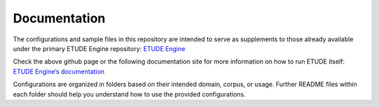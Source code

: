 Documentation
================================

The configurations and sample files in this repository are intended to serve as supplements to those already available under the primary ETUDE Engine repository:
`ETUDE Engine <https://github.com/MUSC-TBIC/etude-engine>`_

Check the above github page or the following documentation site for more information on how to run ETUDE itself:
`ETUDE Engine’s documentation <https://etude-engine.readthedocs.io/en/latest/index.html>`_

Configurations are organized in folders based on their intended domain, corpus, or usage.
Further README files within each folder should help you understand how to use the provided configurations.

